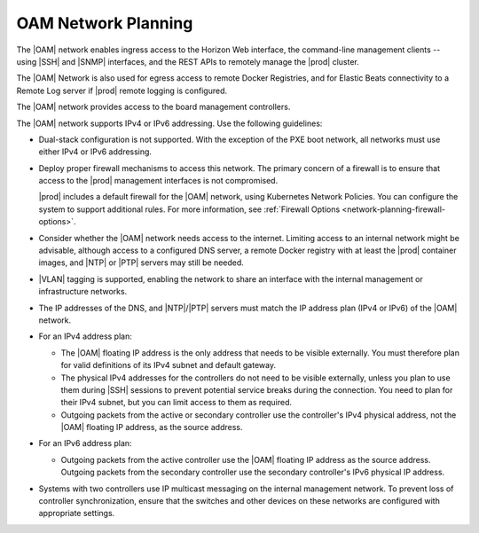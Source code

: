 
.. ooz1552671180591
.. _oam-network-planning:

====================
OAM Network Planning
====================

The |OAM| network enables ingress access to the Horizon Web interface, the
command-line management clients -- using |SSH| and |SNMP| interfaces, and the
REST APIs to remotely manage the |prod| cluster.

The |OAM| Network is also used for egress access to remote Docker Registries,
and for Elastic Beats connectivity to a Remote Log server if |prod| remote
logging is configured.

The |OAM| network provides access to the board management controllers.

The |OAM| network supports IPv4 or IPv6 addressing. Use the following
guidelines:

.. _oam-network-planning-ul-uj3-yk2-4n:

-   Dual-stack configuration is not supported. With the exception of the PXE
    boot network, all networks must use either IPv4 or IPv6 addressing.

-   Deploy proper firewall mechanisms to access this network. The primary
    concern of a firewall is to ensure that access to the |prod| management
    interfaces is not compromised.

    |prod| includes a default firewall for the |OAM| network, using Kubernetes
    Network Policies. You can configure the system to support additional rules.
    For more information, see :ref:`Firewall Options
    <network-planning-firewall-options>`.

-   Consider whether the |OAM| network needs access to the internet. Limiting
    access to an internal network might be advisable, although access to a
    configured DNS server, a remote Docker registry with at least the |prod|
    container images, and |NTP| or |PTP| servers may still be needed.

-   |VLAN| tagging is supported, enabling the network to share an interface
    with the internal management or infrastructure networks.

-   The IP addresses of the DNS, and |NTP|/|PTP| servers must match the IP
    address plan \(IPv4 or IPv6\) of the |OAM| network.

-   For an IPv4 address plan:

    -   The |OAM| floating IP address is the only address that needs to be
        visible externally. You must therefore plan for valid definitions of
        its IPv4 subnet and default gateway.

    -   The physical IPv4 addresses for the controllers do not need to be
        visible externally, unless you plan to use them during |SSH| sessions
        to prevent potential service breaks during the connection. You need to
        plan for their IPv4 subnet, but you can limit access to them as
        required.

    -   Outgoing packets from the active or secondary controller use the
        controller's IPv4 physical address, not the |OAM| floating IP address,
        as the source address.

-   For an IPv6 address plan:

    -   Outgoing packets from the active controller use the |OAM| floating IP
        address as the source address. Outgoing packets from the secondary
        controller use the secondary controller's IPv6 physical IP address.

-   Systems with two controllers use IP multicast messaging on the
    internal management network. To prevent loss of controller synchronization,
    ensure that the switches and other devices on these networks are configured
    with appropriate settings.
